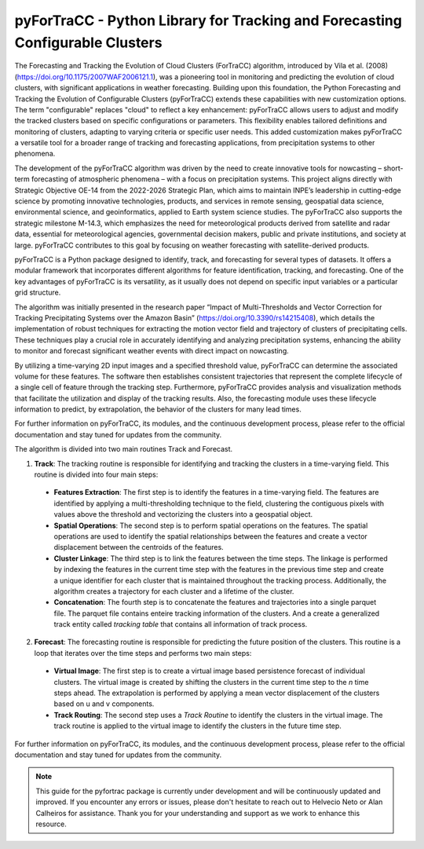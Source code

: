 pyForTraCC - Python Library for Tracking and Forecasting Configurable Clusters
=======================================================

The Forecasting and Tracking the Evolution of Cloud Clusters (ForTraCC) algorithm, introduced by Vila et al. (2008) (https://doi.org/10.1175/2007WAF2006121.1), was a pioneering tool in monitoring and predicting the evolution of cloud clusters, with significant applications in weather forecasting. Building upon this foundation, the Python Forecasting and Tracking the Evolution of Configurable Clusters (pyForTraCC) extends these capabilities with new customization options. The term "configurable" replaces "cloud" to reflect a key enhancement: pyForTraCC allows users to adjust and modify the tracked clusters based on specific configurations or parameters. This flexibility enables tailored definitions and monitoring of clusters, adapting to varying criteria or specific user needs. This added customization makes pyForTraCC a versatile tool for a broader range of tracking and forecasting applications, from precipitation systems to other phenomena.

The development of the pyForTraCC algorithm was driven by the need to create innovative tools for nowcasting – short-term forecasting of atmospheric phenomena – with a focus on precipitation systems. This project aligns directly with Strategic Objective OE-14 from the 2022-2026 Strategic Plan, which aims to maintain INPE’s leadership in cutting-edge science by promoting innovative technologies, products, and services in remote sensing, geospatial data science, environmental science, and geoinformatics, applied to Earth system science studies. The pyForTraCC also supports the strategic milestone M-14.3, which emphasizes the need for meteorological products derived from satellite and radar data, essential for meteorological agencies, governmental decision makers, public and private institutions, and society at large. pyForTraCC contributes to this goal by focusing on weather forecasting with satellite-derived products.

pyForTraCC is a Python package designed to identify, track, and forecasting for several types of datasets. It offers a modular framework that incorporates different algorithms for feature identification, tracking, and forecasting. One of the key advantages of pyForTraCC is its versatility, as it usually does not depend on specific input variables or a particular grid structure.

The algorithm was initially presented in the research paper “Impact of Multi-Thresholds and Vector Correction for Tracking Precipitating Systems over the Amazon Basin” (https://doi.org/10.3390/rs14215408), which details the implementation of robust techniques for extracting the motion vector field and trajectory of clusters of precipitating cells. These techniques play a crucial role in accurately identifying and analyzing precipitation systems, enhancing the ability to monitor and forecast significant weather events with direct impact on nowcasting.


By utilizing a time-varying 2D input images and a specified threshold value, pyForTraCC can determine the associated volume for these features. The software then establishes consistent trajectories that represent the complete lifecycle of a single cell of feature through the tracking step. Furthermore, pyForTraCC provides analysis and visualization methods that facilitate the utilization and display of the tracking results. Also, the forecasting module uses these lifecycle information to predict, by extrapolation, the behavior of the clusters for many lead times.

For further information on pyForTraCC, its modules, and the continuous development process, please refer to the official documentation and stay tuned for updates from the community.

The algorithm is divided into two main routines Track and Forecast. 

1. **Track**: The tracking routine is responsible for identifying and tracking the clusters in a time-varying field. This routine is divided into four main steps: 
  - **Features Extraction**: The first step is to identify the features in a time-varying field. The features are identified by applying a multi-thresholding technique to the field, clustering the contiguous pixels with values above the threshold and vectorizing the clusters into a geospatial object.
  - **Spatial Operations**: The second step is to perform spatial operations on the features. The spatial operations are used to identify the spatial relationships between the features and create a vector displacement between the centroids of the features.
  - **Cluster Linkage**: The third step is to link the features between the time steps. The linkage is performed by indexing the features in the current time step with the features in the previous time step and create a unique identifier for each cluster that is maintained throughout the tracking process. Additionally, the algorithm creates a trajectory for each cluster and a lifetime of the cluster.
  - **Concatenation**: The fourth step is to concatenate the features and trajectories into a single parquet file. The parquet file contains enteire tracking information of the clusters. And a create a generalized track entity called `tracking table` that contains all information of track process.

2. **Forecast**: The forecasting routine is responsible for predicting the future position of the clusters. This routine is a loop that iterates over the time steps and performs two main steps:
  - **Virtual Image**: The first step is to create a virtual image based persistence forecast of individual clusters. The virtual image is created by shifting the clusters in the current time step to the `n` time steps ahead. The extrapolation is performed by applying a mean vector displacement of the clusters based on u and v components.
  - **Track Routing**: The second step uses a `Track Routine` to identify the clusters in the virtual image. The track routine is applied to the virtual image to identify the clusters in the future time step.  


For further information on pyForTraCC, its modules, and the continuous development process, please refer to the official documentation and stay tuned for updates 
from the community.

.. note::
   This guide for the pyfortrac package is currently under development and will be continuously updated and improved. If you encounter any errors or issues, 
   please don't hesitate to reach out to Helvecio Neto or Alan Calheiros for assistance. Thank you for your understanding and support as we work to enhance this 
   resource.

